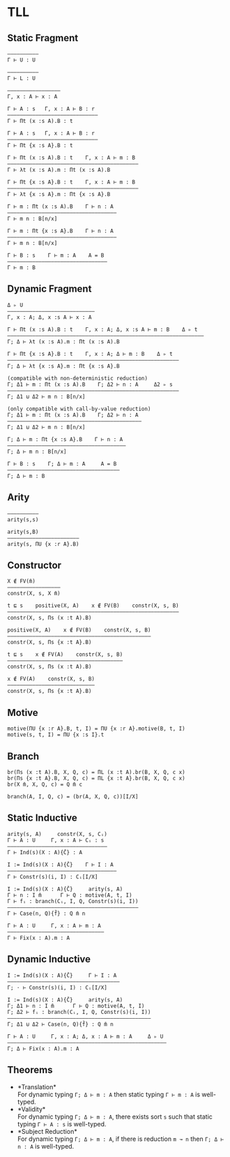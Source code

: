 * TLL
** Static Fragment
#+begin_src 
——————————
Γ ⊢ U : U

——————————
Γ ⊢ L : U

—————————————————
Γ, x : A ⊢ x : A

Γ ⊢ A : s   Γ, x : A ⊢ B : r
—————————————————————————————
Γ ⊢ Πt (x :s A).B : t

Γ ⊢ A : s   Γ, x : A ⊢ B : r
—————————————————————————————
Γ ⊢ Πt {x :s A}.B : t

Γ ⊢ Πt (x :s A).B : t    Γ, x : A ⊢ m : B
——————————————————————————————————————————
Γ ⊢ λt (x :s A).m : Πt (x :s A).B

Γ ⊢ Πt {x :s A}.B : t    Γ, x : A ⊢ m : B
——————————————————————————————————————————
Γ ⊢ λt {x :s A}.m : Πt {x :s A}.B

Γ ⊢ m : Πt (x :s A).B    Γ ⊢ n : A
———————————————————————————————————
Γ ⊢ m n : B[n/x]

Γ ⊢ m : Πt {x :s A}.B    Γ ⊢ n : A
———————————————————————————————————
Γ ⊢ m n : B[n/x]

Γ ⊢ B : s    Γ ⊢ m : A    A = B
————————————————————————————————
Γ ⊢ m : B
#+end_src

** Dynamic Fragment
#+begin_src 
Δ ▹ U
————————————————————————————
Γ, x : A; Δ, x :s A ⊢ x : A

Γ ⊢ Πt (x :s A).B : t    Γ, x : A; Δ, x :s A ⊢ m : B    Δ ▹ t
———————————————————————————————————————————————————————————————
Γ; Δ ⊢ λt (x :s A).m : Πt (x :s A).B

Γ ⊢ Πt {x :s A}.B : t    Γ, x : A; Δ ⊢ m : B    Δ ▹ t
———————————————————————————————————————————————————————
Γ; Δ ⊢ λt {x :s A}.m : Πt {x :s A}.B

(compatible with non-deterministic reduction)
Γ; Δ1 ⊢ m : Πt (x :s A).B    Γ; Δ2 ⊢ n : A     Δ2 ▹ s
———————————————————————————————————————————————————————
Γ; Δ1 ⊍ Δ2 ⊢ m n : B[n/x]

(only compatible with call-by-value reduction)
Γ; Δ1 ⊢ m : Πt (x :s A).B    Γ; Δ2 ⊢ n : A
———————————————————————————————————————————
Γ; Δ1 ⊍ Δ2 ⊢ m n : B[n/x]

Γ; Δ ⊢ m : Πt {x :s A}.B    Γ ⊢ n : A
——————————————————————————————————————
Γ; Δ ⊢ m n : B[n/x]

Γ ⊢ B : s    Γ; Δ ⊢ m : A     A = B
————————————————————————————————————
Γ; Δ ⊢ m : B
#+end_src

** Arity
#+begin_src 
——————————
arity(s,s)

arity(s,B)
———————————————————————
arity(s, ΠU {x :r A}.B)
#+end_src

** Constructor
#+begin_src 
X ∉ FV(m̄)
—————————————————
constr(X, s, X m̄)

t ⊑ s    positive(X, A)    x ∉ FV(B)    constr(X, s, B)
———————————————————————————————————————————————————————
constr(X, s, Πs (x :t A).B)

positive(X, A)    x ∉ FV(B)    constr(X, s, B)
——————————————————————————————————————————————
constr(X, s, Πs {x :t A}.B)

t ⊑ s    x ∉ FV(A)    constr(X, s, B)
—————————————————————————————————————
constr(X, s, Πs (x :t A).B)

x ∉ FV(A)    constr(X, s, B)
————————————————————————————
constr(X, s, Πs {x :t A}.B)
#+end_src

** Motive
#+begin_src 
motive(ΠU {x :r A}.B, t, I) = ΠU {x :r A}.motive(B, t, I)
motive(s, t, I) = ΠU {x :s I}.t
#+end_src

** Branch
#+begin_src 
br(Πs (x :t A).B, X, Q, c) = ΠL (x :t A).br(B, X, Q, c x)
br(Πs {x :t A}.B, X, Q, c) = ΠL {x :t A}.br(B, X, Q, c x)
br(X m̄, X, Q, c) = Q m̄ c

branch(A, I, Q, c) = (br(A, X, Q, c))[I/X]
#+end_src

** Static Inductive
#+begin_src 
arity(s, A)     constr(X, s, Cᵢ)
Γ ⊢ A : U     Γ, x : A ⊢ Cᵢ : s
————————————————————————————————
Γ ⊢ Ind(s)(X : A){C̄} : A

I := Ind(s)(X : A){C̄}    Γ ⊢ I : A
———————————————————————————————————
Γ ⊢ Constr(s)(i, I) : Cᵢ[I/X]

I := Ind(s)(X : A){C̄}     arity(s, A)
Γ ⊢ n : I m̄      Γ ⊢ Q : motive(A, t, I)
Γ ⊢ fᵢ : branch(Cᵢ, I, Q, Constr(s)(i, I))
——————————————————————————————————————————
Γ ⊢ Case(n, Q){f̄} : Q m̄ n

Γ ⊢ A : U     Γ, x : A ⊢ m : A
———————————————————————————————
Γ ⊢ Fix(x : A).m : A
#+end_src

** Dynamic Inductive
#+begin_src 
I := Ind(s)(X : A){C̄}     Γ ⊢ I : A
————————————————————————————————————
Γ; ⋅ ⊢ Constr(s)(i, I) : Cᵢ[I/X]

I := Ind(s)(X : A){C̄}     arity(s, A)
Γ; Δ1 ⊢ n : I m̄      Γ ⊢ Q : motive(A, t, I)
Γ; Δ2 ⊢ fᵢ : branch(Cᵢ, I, Q, Constr(s)(i, I))
——————————————————————————————————————————————
Γ; Δ1 ⊍ Δ2 ⊢ Case(n, Q){f̄} : Q m̄ n

Γ ⊢ A : U     Γ, x : A; Δ, x : A ⊢ m : A     Δ ▹ U
———————————————————————————————————————————————————
Γ; Δ ⊢ Fix(x : A).m : A
#+end_src

** Theorems
- *Translation*\\
  For dynamic typing ~Γ; Δ ⊢ m : A~ then static typing ~Γ ⊢ m : A~ is well-typed.
- *Validity*\\
  For dynamic typing ~Γ; Δ ⊢ m : A~, there exists sort ~s~ such that static typing ~Γ ⊢ A : s~ is well-typed.
- *Subject Reduction*\\
  For dynamic typing ~Γ; Δ ⊢ m : A~, if there is reduction ~m ↝ n~ then ~Γ; Δ ⊢ n : A~ is well-typed.
